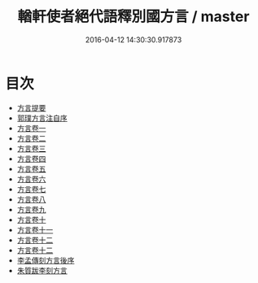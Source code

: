 #+TITLE: 輶軒使者絕代語釋別國方言 / master
#+DATE: 2016-04-12 14:30:30.917873
* 目次
 - [[file:KR1j0006_000.txt::000-1a][方言提要]]
 - [[file:KR1j0006_000.txt::000-6a][郭璞方言注自序]]
 - [[file:KR1j0006_001.txt::001-1a][方言卷一]]
 - [[file:KR1j0006_002.txt::002-1a][方言卷二]]
 - [[file:KR1j0006_003.txt::003-1a][方言卷三]]
 - [[file:KR1j0006_004.txt::004-1a][方言卷四]]
 - [[file:KR1j0006_005.txt::005-1a][方言卷五]]
 - [[file:KR1j0006_006.txt::006-1a][方言卷六]]
 - [[file:KR1j0006_007.txt::007-1a][方言卷七]]
 - [[file:KR1j0006_008.txt::008-1a][方言卷八]]
 - [[file:KR1j0006_009.txt::009-1a][方言卷九]]
 - [[file:KR1j0006_010.txt::010-1a][方言卷十]]
 - [[file:KR1j0006_011.txt::011-1a][方言卷十一]]
 - [[file:KR1j0006_012.txt::012-1a][方言卷十二]]
 - [[file:KR1j0006_013.txt::013-1a][方言卷十二]]
 - [[file:KR1j0006_013.txt::013-35a][李孟傳刻方言後序]]
 - [[file:KR1j0006_013.txt::013-37a][朱質跋李刻方言]]
